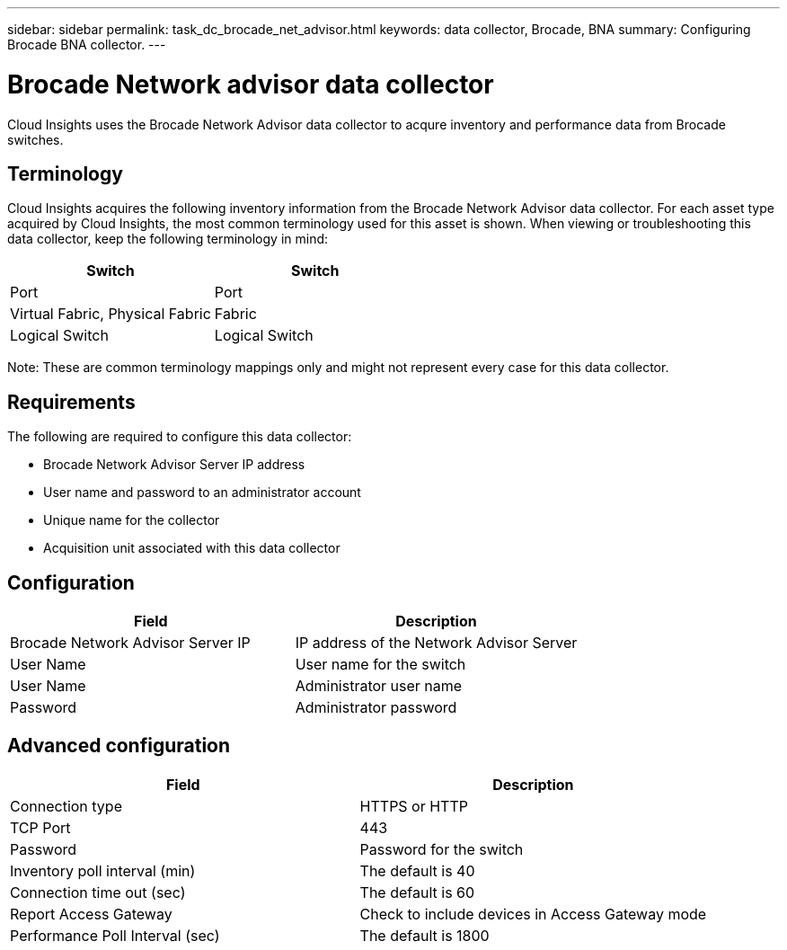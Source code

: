 ---
sidebar: sidebar
permalink: task_dc_brocade_net_advisor.html
keywords: data collector, Brocade, BNA  
summary: Configuring Brocade BNA collector.
---

= Brocade Network advisor data collector

:toc: macro
:hardbreaks:
:toclevels: 2
:nofooter:
:icons: font
:linkattrs:
:imagesdir: ./media/



[.lead] 

Cloud Insights uses the Brocade Network Advisor data collector to acqure inventory and performance data from Brocade switches. 


== Terminology 

Cloud Insights acquires the following inventory information from the Brocade Network Advisor data collector. For each asset type acquired by Cloud Insights, the most common terminology used for this asset is shown. When viewing or troubleshooting this data collector, keep the following terminology in mind:

[cols=2*, options="header", cols"50,50"]
|===
|Switch|Switch
|Port|Port
|Virtual Fabric, Physical Fabric|Fabric
|Logical Switch|Logical Switch
|===

Note: These are common terminology mappings only and might not represent every case for this data collector.

== Requirements 

The following are required to configure this data collector: 

* Brocade Network Advisor Server IP address
* User name and password to an administrator account
* Unique name for the collector
* Acquisition unit associated with this data collector 

== Configuration

[cols=2*, options="header", cols"50,50"]
|===
|Field|Description
|Brocade Network Advisor Server IP|IP address of the Network Advisor Server
|User Name|User name for the switch
|User Name|Administrator user name
|Password|Administrator password
|===

== Advanced configuration

[cols=2*, options="header", cols"50,50"]
|===
|Field|Description
|Connection type|HTTPS or HTTP
|TCP Port|443
|Password|Password for the switch
|Inventory poll interval (min) |The default is 40
|Connection time out (sec)|The default is 60
|Report Access Gateway|Check to include devices in Access Gateway mode
|Performance Poll Interval (sec)|The default is 1800
|===